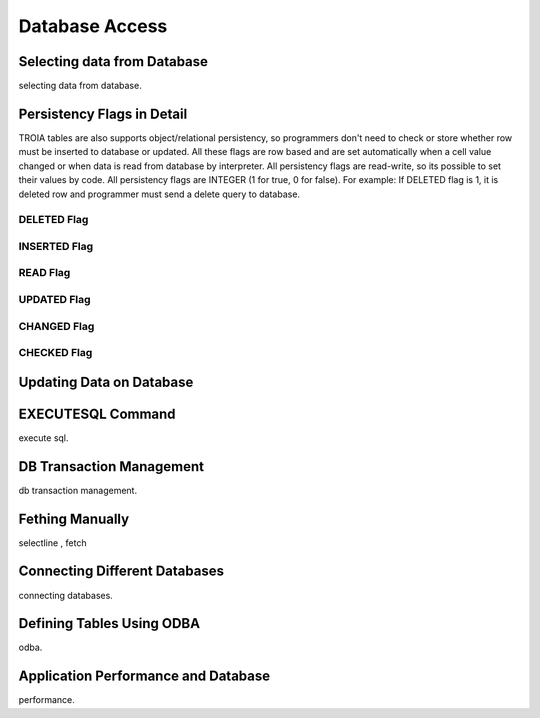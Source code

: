 

==================
Database Access
==================

Selecting data from Database
----------------------------
selecting data from database.


Persistency Flags in Detail
----------------------------

TROIA tables are also supports object/relational persistency, so programmers don't need to check or store whether row must be inserted to database or updated. All these flags are row based and are set automatically when a cell value changed or when data is read from database by interpreter. All persistency flags are read-write, so its possible to set their values by code. All persistency flags are INTEGER (1 for true, 0 for false). For example: If DELETED flag is 1, it is deleted row  and programmer must send a delete query to database.

DELETED Flag
============
..

INSERTED Flag
=============
..

READ Flag
=========
..

UPDATED Flag
============
..

CHANGED Flag
============
..

CHECKED Flag
============
..


Updating Data on Database
-------------------------
..

EXECUTESQL Command
---------------
execute sql.

DB Transaction Management
-------------------------
db transaction management.


Fething Manually
----------------

selectline , fetch

Connecting Different Databases
------------------------------

connecting databases.


Defining Tables Using ODBA
--------------------------

odba.


Application Performance and Database
------------------------------------

performance.
